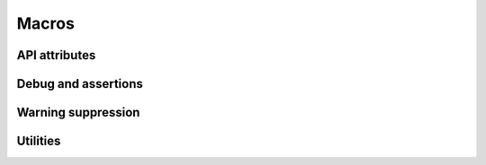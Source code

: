 ======
Macros
======

API attributes
==============

.. doxygengroup:: attributes
   :content-only:

Debug and assertions
====================

.. doxygengroup:: debug
   :content-only:

Warning suppression
===================

.. doxygengroup:: warnings
   :content-only:

Utilities
=========

.. doxygengroup:: utils
   :content-only:
